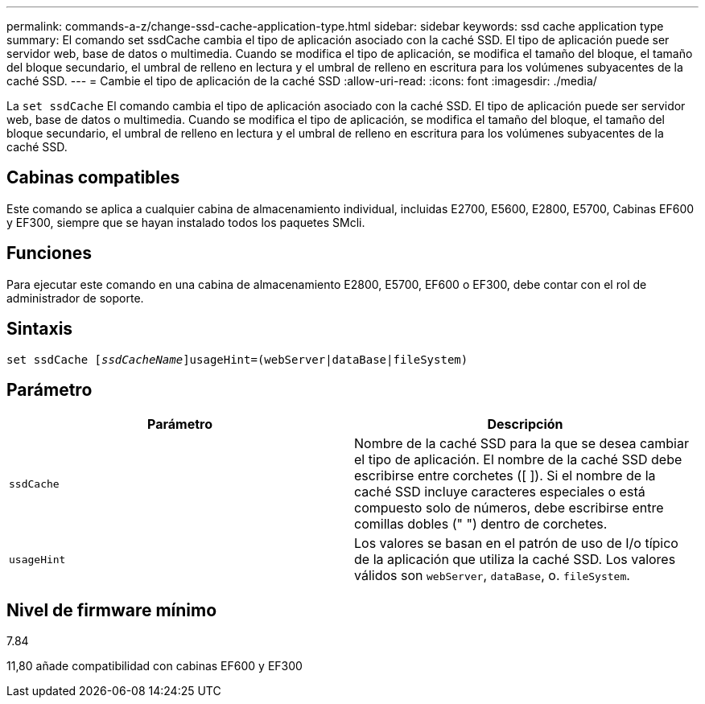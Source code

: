 ---
permalink: commands-a-z/change-ssd-cache-application-type.html 
sidebar: sidebar 
keywords: ssd cache application type 
summary: El comando set ssdCache cambia el tipo de aplicación asociado con la caché SSD. El tipo de aplicación puede ser servidor web, base de datos o multimedia. Cuando se modifica el tipo de aplicación, se modifica el tamaño del bloque, el tamaño del bloque secundario, el umbral de relleno en lectura y el umbral de relleno en escritura para los volúmenes subyacentes de la caché SSD. 
---
= Cambie el tipo de aplicación de la caché SSD
:allow-uri-read: 
:icons: font
:imagesdir: ./media/


[role="lead"]
La `set ssdCache` El comando cambia el tipo de aplicación asociado con la caché SSD. El tipo de aplicación puede ser servidor web, base de datos o multimedia. Cuando se modifica el tipo de aplicación, se modifica el tamaño del bloque, el tamaño del bloque secundario, el umbral de relleno en lectura y el umbral de relleno en escritura para los volúmenes subyacentes de la caché SSD.



== Cabinas compatibles

Este comando se aplica a cualquier cabina de almacenamiento individual, incluidas E2700, E5600, E2800, E5700, Cabinas EF600 y EF300, siempre que se hayan instalado todos los paquetes SMcli.



== Funciones

Para ejecutar este comando en una cabina de almacenamiento E2800, E5700, EF600 o EF300, debe contar con el rol de administrador de soporte.



== Sintaxis

[listing, subs="+macros"]
----
set ssdCache pass:quotes[[_ssdCacheName_]]usageHint=(webServer|dataBase|fileSystem)
----


== Parámetro

|===
| Parámetro | Descripción 


 a| 
`ssdCache`
 a| 
Nombre de la caché SSD para la que se desea cambiar el tipo de aplicación. El nombre de la caché SSD debe escribirse entre corchetes ([ ]). Si el nombre de la caché SSD incluye caracteres especiales o está compuesto solo de números, debe escribirse entre comillas dobles (" ") dentro de corchetes.



 a| 
`usageHint`
 a| 
Los valores se basan en el patrón de uso de I/o típico de la aplicación que utiliza la caché SSD. Los valores válidos son `webServer`, `dataBase`, o. `fileSystem`.

|===


== Nivel de firmware mínimo

7.84

11,80 añade compatibilidad con cabinas EF600 y EF300
